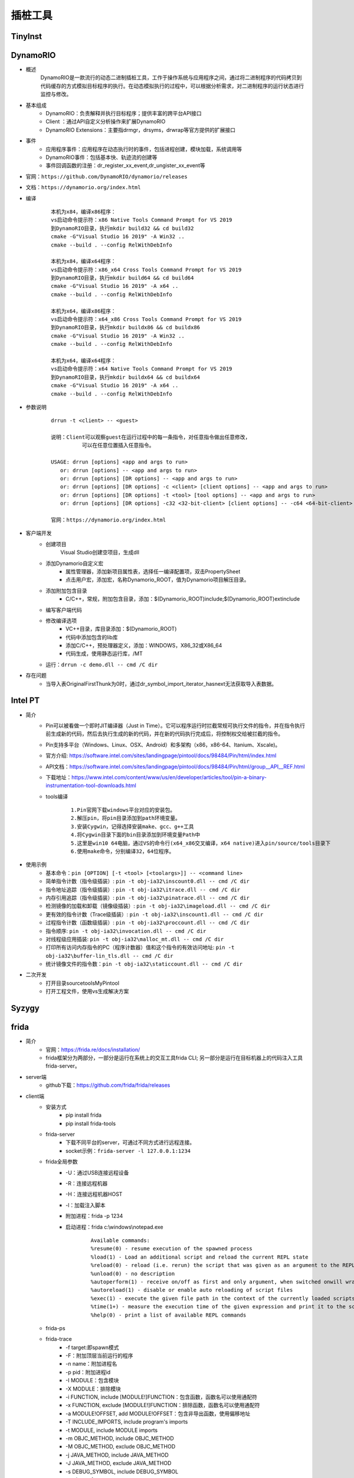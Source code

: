 插桩工具
========================================

TinyInst
----------------------------------------

DynamoRIO
----------------------------------------
- 概述
	DynamoRIO是一款流行的动态二进制插桩工具，工作于操作系统与应用程序之间，通过将二进制程序的代码拷贝到代码缓存的方式模拟目标程序的执行。在动态模拟执行的过程中，可以根据分析需求，对二进制程序的运行状态进行监控与修改。
- 基本组成
	+ DynamoRIO：负责解释并执行目标程序；提供丰富的跨平台API接口
	+ Client ：通过API自定义分析操作来扩展DynamoRIO
	+ DynamoRIO Extensions：主要指drmgr，drsyms，drwrap等官方提供的扩展接口
- 事件
	+ 应用程序事件：应用程序在动态执行时的事件，包括进程创建，模块加载，系统调用等
	+ DynamoRIO事件：包括基本快、轨迹流的创建等
	+ 事件回调函数的注册：dr_register_xx_event,dr_ungister_xx_event等
- 官网：``https://github.com/DynamoRIO/dynamorio/releases``
- 文档：``https://dynamorio.org/index.html``
- 编译
	::
	
		本机为x84，编译x86程序：
		vs启动命令提示符：x86 Native Tools Command Prompt for VS 2019
		到DynamoRIO目录，执行mkdir build32 && cd build32
		cmake -G"Visual Studio 16 2019" -A Win32 ..
		cmake --build . --config RelWithDebInfo
		
		本机为x84，编译x64程序：
		vs启动命令提示符：x86_x64 Cross Tools Command Prompt for VS 2019
		到DynamoRIO目录，执行mkdir build64 && cd build64
		cmake -G"Visual Studio 16 2019" -A x64 ..
		cmake --build . --config RelWithDebInfo
		
		本机为x64，编译x86程序：
		vs启动命令提示符：x64_x86 Cross Tools Command Prompt for VS 2019
		到DynamoRIO目录，执行mkdir buildx86 && cd buildx86
		cmake -G"Visual Studio 16 2019" -A Win32 ..
		cmake --build . --config RelWithDebInfo
		
		本机为x64，编译x64程序：
		vs启动命令提示符：x64 Native Tools Command Prompt for VS 2019
		到DynamoRIO目录，执行mkdir buildx64 && cd buildx64
		cmake -G"Visual Studio 16 2019" -A x64 ..
		cmake --build . --config RelWithDebInfo
		
		
- 参数说明
	::
	
		drrun -t <client> -- <guest>
		
		说明：Client可以观察guest在运行过程中的每一条指令，对任意指令做出任意修改，
			  可以在任意位置插入任意指令。
		
		USAGE: drrun [options] <app and args to run>
		   or: drrun [options] -- <app and args to run>
		   or: drrun [options] [DR options] -- <app and args to run>
		   or: drrun [options] [DR options] -c <client> [client options] -- <app and args to run>
		   or: drrun [options] [DR options] -t <tool> [tool options] -- <app and args to run>
		   or: drrun [options] [DR options] -c32 <32-bit-client> [client options] -- -c64 <64-bit-client> [client options] -- <app and args to run>
		
		官网：https://dynamorio.org/index.html
- 客户端开发
	+ 创建项目
		Visual Studio创建空项目，生成dll
	+ 添加Dynamorio自定义宏
		- 属性管理器，添加新项目属性表，选择任一编译配置项，双击PropertySheet
		- 点击用户宏，添加宏，名称Dynamorio_ROOT，值为Dynamorio项目解压目录。
	+ 添加附加包含目录
		- C/C++，常规，附加包含目录，添加：$(Dynamorio_ROOT)\include;$(Dynamorio_ROOT)\ext\include
	+ 编写客户端代码
	+ 修改编译选项
		- VC++目录，库目录添加：$(Dynamorio_ROOT)
		- 代码中添加包含的lib库
		- 添加C/C++，预处理器定义，添加：WINDOWS，X86_32或X86_64
		- 代码生成，使用静态运行库，/MT
	+ 运行：``drrun -c demo.dll -- cmd /C dir``
- 存在问题
	+ 当导入表OriginalFirstThunk为0时，通过dr_symbol_import_iterator_hasnext无法获取导入表数据。


Intel PT
----------------------------------------
+ 简介
	- Pin可以被看做一个即时JIT编译器（Just in Time）。它可以程序运行时拦截常规可执行文件的指令，并在指令执行前生成新的代码，然后去执行生成的新的代码，并在新的代码执行完成后，将控制权交给被拦截的指令。
	- Pin支持多平台（Windows、Linux、OSX、Android）和多架构（x86，x86-64、Itanium、Xscale)。
	- 官方介绍: https://software.intel.com/sites/landingpage/pintool/docs/98484/Pin/html/index.html
	- API文档：https://software.intel.com/sites/landingpage/pintool/docs/98484/Pin/html/group__API__REF.html
	- 下载地址：https://www.intel.com/content/www/us/en/developer/articles/tool/pin-a-binary-instrumentation-tool-downloads.html
	- tools编译
		::
		
			1.Pin官网下载windows平台对应的安装包。
			2.解压pin，将pin目录添加到path环境变量。
			3.安装Cygwin，记得选择安装make、gcc、g++工具
			4.将Cygwin目录下面的bin目录添加到环境变量Path中
			5.这里是win10 64电脑，通过VS的命令行(x64_x86交叉编译，x64 native)进入pin/source/tools目录下
			6.使用make命令，分别编译32，64位程序。
+ 使用示例
	- 基本命令：``pin [OPTION] [-t <tool> [<toolargs>]] -- <command line>``
	- 简单指令计数（指令级插装）: ``pin -t obj-ia32\inscount0.dll -- cmd /C dir``
	- 指令地址追踪（指令级插装）: ``pin -t obj-ia32\itrace.dll -- cmd /C dir``
	- 内存引用追踪（指令级插装）: ``pin -t obj-ia32\pinatrace.dll -- cmd /C dir``
	- 检测镜像的加载和卸载（镜像级插装）: ``pin -t obj-ia32\imageload.dll -- cmd /C dir``
	- 更有效的指令计数（Trace级插装）: ``pin -t obj-ia32\inscount1.dll -- cmd /C dir``
	- 过程指令计数（函数级插装）: ``pin -t obj-ia32\proccount.dll -- cmd /C dir``
	- 指令顺序: ``pin -t obj-ia32\invocation.dll -- cmd /C dir``
	- 对线程级应用插装: ``pin -t obj-ia32\malloc_mt.dll -- cmd /C dir``
	- 打印所有访问内存指令的PC（程序计数器）值和这个指令的有效访问地址: ``pin -t obj-ia32\buffer-lin_tls.dll -- cmd /C dir``
	- 统计镜像文件的指令数：``pin -t obj-ia32\staticcount.dll -- cmd /C dir``
+ 二次开发
	- 打开目录source\tools\MyPintool
	- 打开工程文件，使用vs生成解决方案

Syzygy
----------------------------------------

frida
----------------------------------------
+ 简介
	- 官网：https://frida.re/docs/installation/
	- frida框架分为两部分，一部分是运行在系统上的交互工具frida CLI; 另一部分是运行在目标机器上的代码注入工具 frida-server。
+ server端
	- github下载：https://github.com/frida/frida/releases
+ client端
	- 安装方式
		+ pip install frida
		+ pip install frida-tools
	- frida-server
		+ 下载不同平台的server，可通过不同方式进行远程连接。
		+ socket示例：``frida-server -l 127.0.0.1:1234``
	- frida全局参数
		+ -U：通过USB连接远程设备
		+ -R：连接远程机器
		+ -H：连接远程机器HOST
		+ -l：加载注入脚本
		+ 附加进程：frida -p 1234
		+ 启动进程：frida c:\\windows\\notepad.exe
			::
				
				Available commands:
				%resume(0) - resume execution of the spawned process
				%load(1) - Load an additional script and reload the current REPL state
				%reload(0) - reload (i.e. rerun) the script that was given as an argument to the REPL
				%unload(0) - no description
				%autoperform(1) - receive on/off as first and only argument, when switched onwill wrap any REPL code with Java.performNow()
				%autoreload(1) - disable or enable auto reloading of script files
				%exec(1) - execute the given file path in the context of the currently loaded scripts
				%time(1+) - measure the execution time of the given expression and print it to the screen
				%help(0) - print a list of available REPL commands
				
	- frida-ps
	- frida-trace
		+ -f target:即spawn模式
		+ -F：附加顶层当前运行的程序
		+ -n name：附加进程名
		+ -p pid：附加进程id
		+ -I MODULE：包含模块
		+ -X MODULE：排除模块
		+ -i FUNCTION, include [MODULE!]FUNCTION：包含函数，函数名可以使用通配符
		+ -x FUNCTION, exclude [MODULE!]FUNCTION：排除函数，函数名可以使用通配符
		+ -a MODULE!OFFSET, add MODULE!OFFSET：包含非导出函数，使用偏移地址
		+ -T INCLUDE_IMPORTS, include program's imports
		+ -t MODULE, include MODULE imports
		+ -m OBJC_METHOD, include OBJC_METHOD
		+ -M OBJC_METHOD, exclude OBJC_METHOD
		+ -j JAVA_METHOD, include JAVA_METHOD
		+ -J JAVA_METHOD, exclude JAVA_METHOD
		+ -s DEBUG_SYMBOL, include DEBUG_SYMBOL
		+ -q, do not format output messages
		+ -d, --decorate,add module name to generated onEnter log statement
		+ -S PATH, path to JavaScript file used to initialize the session
		+ -P PARAMETERS_JSON, parameters as JSON, exposed as a global named 'parameters'
		+ -o OUTPUT, dump messages to file
	- frida-discover
		+ rida-discover -n name：发现进程内部函数
		+ frida-discover -p pid：发现进程内部函数
	- frida-ls-devices
		+ 列举连接到电脑上的设备
	- frida-kill
		+ 杀死进程
+ 示例